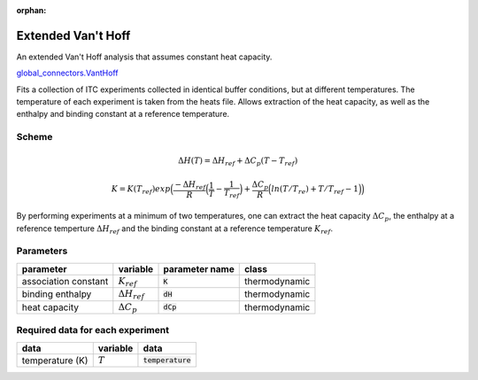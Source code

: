 :orphan:

Extended Van't Hoff
-------------------

An extended Van't Hoff analysis that assumes constant heat capacity.

`global_connectors\.VantHoff <https://github.com/harmslab/pytc/blob/master/pytc/global_connectors/vant_hoff_extended.py>`_

Fits a collection of ITC experiments collected in identical buffer conditions, but
at different temperatures.  The temperature of each experiment is taken from the
heats file.  Allows extraction of the heat capacity, as well as the enthalpy and
binding constant at a reference temperature.

Scheme
~~~~~~

.. math::
    \Delta H(T) = \Delta H_{ref} + \Delta C_{p}(T - T_{ref})

.. math::
    K = K(T_{ref})exp \Big ( \frac{-\Delta H_{ref}}{R} \Big (\frac{1}{T} - \frac{1}{T_{ref}} \Big ) + \frac{\Delta C_{p}}{R} \Big ( ln(T/T_{re}) + T/T_{ref} - 1 \Big ) \Big )

By performing experiments at a minimum of two temperatures, one can extract the
heat capacity :math:`\Delta C_{p}`, the enthalpy at a reference temperture
:math:`\Delta H_{ref}` and the binding constant at a reference temperature
:math:`K_{ref}`.

Parameters
~~~~~~~~~~
+---------------------------------+------------------------------+----------------------------+---------------+
|parameter                        | variable                     | parameter name             | class         |
+=================================+==============================+============================+===============+
|association constant             | :math:`K_{ref}`              | :code:`K`                  | thermodynamic |
+---------------------------------+------------------------------+----------------------------+---------------+
|binding enthalpy                 | :math:`\Delta H_{ref}`       | :code:`dH`                 | thermodynamic |
+---------------------------------+------------------------------+----------------------------+---------------+
|heat capacity                    | :math:`\Delta C_{p}`         | :code:`dCp`                | thermodynamic |
+---------------------------------+------------------------------+----------------------------+---------------+

Required data for each experiment
~~~~~~~~~~~~~~~~~~~~~~~~~~~~~~~~~
+---------------------------------+--------------------------------------+----------------------------+
|data                             | variable                             | data                       |
+=================================+======================================+============================+
|temperature (K)                  | :math:`T`                            | :code:`temperature`        |
+---------------------------------+--------------------------------------+----------------------------+
